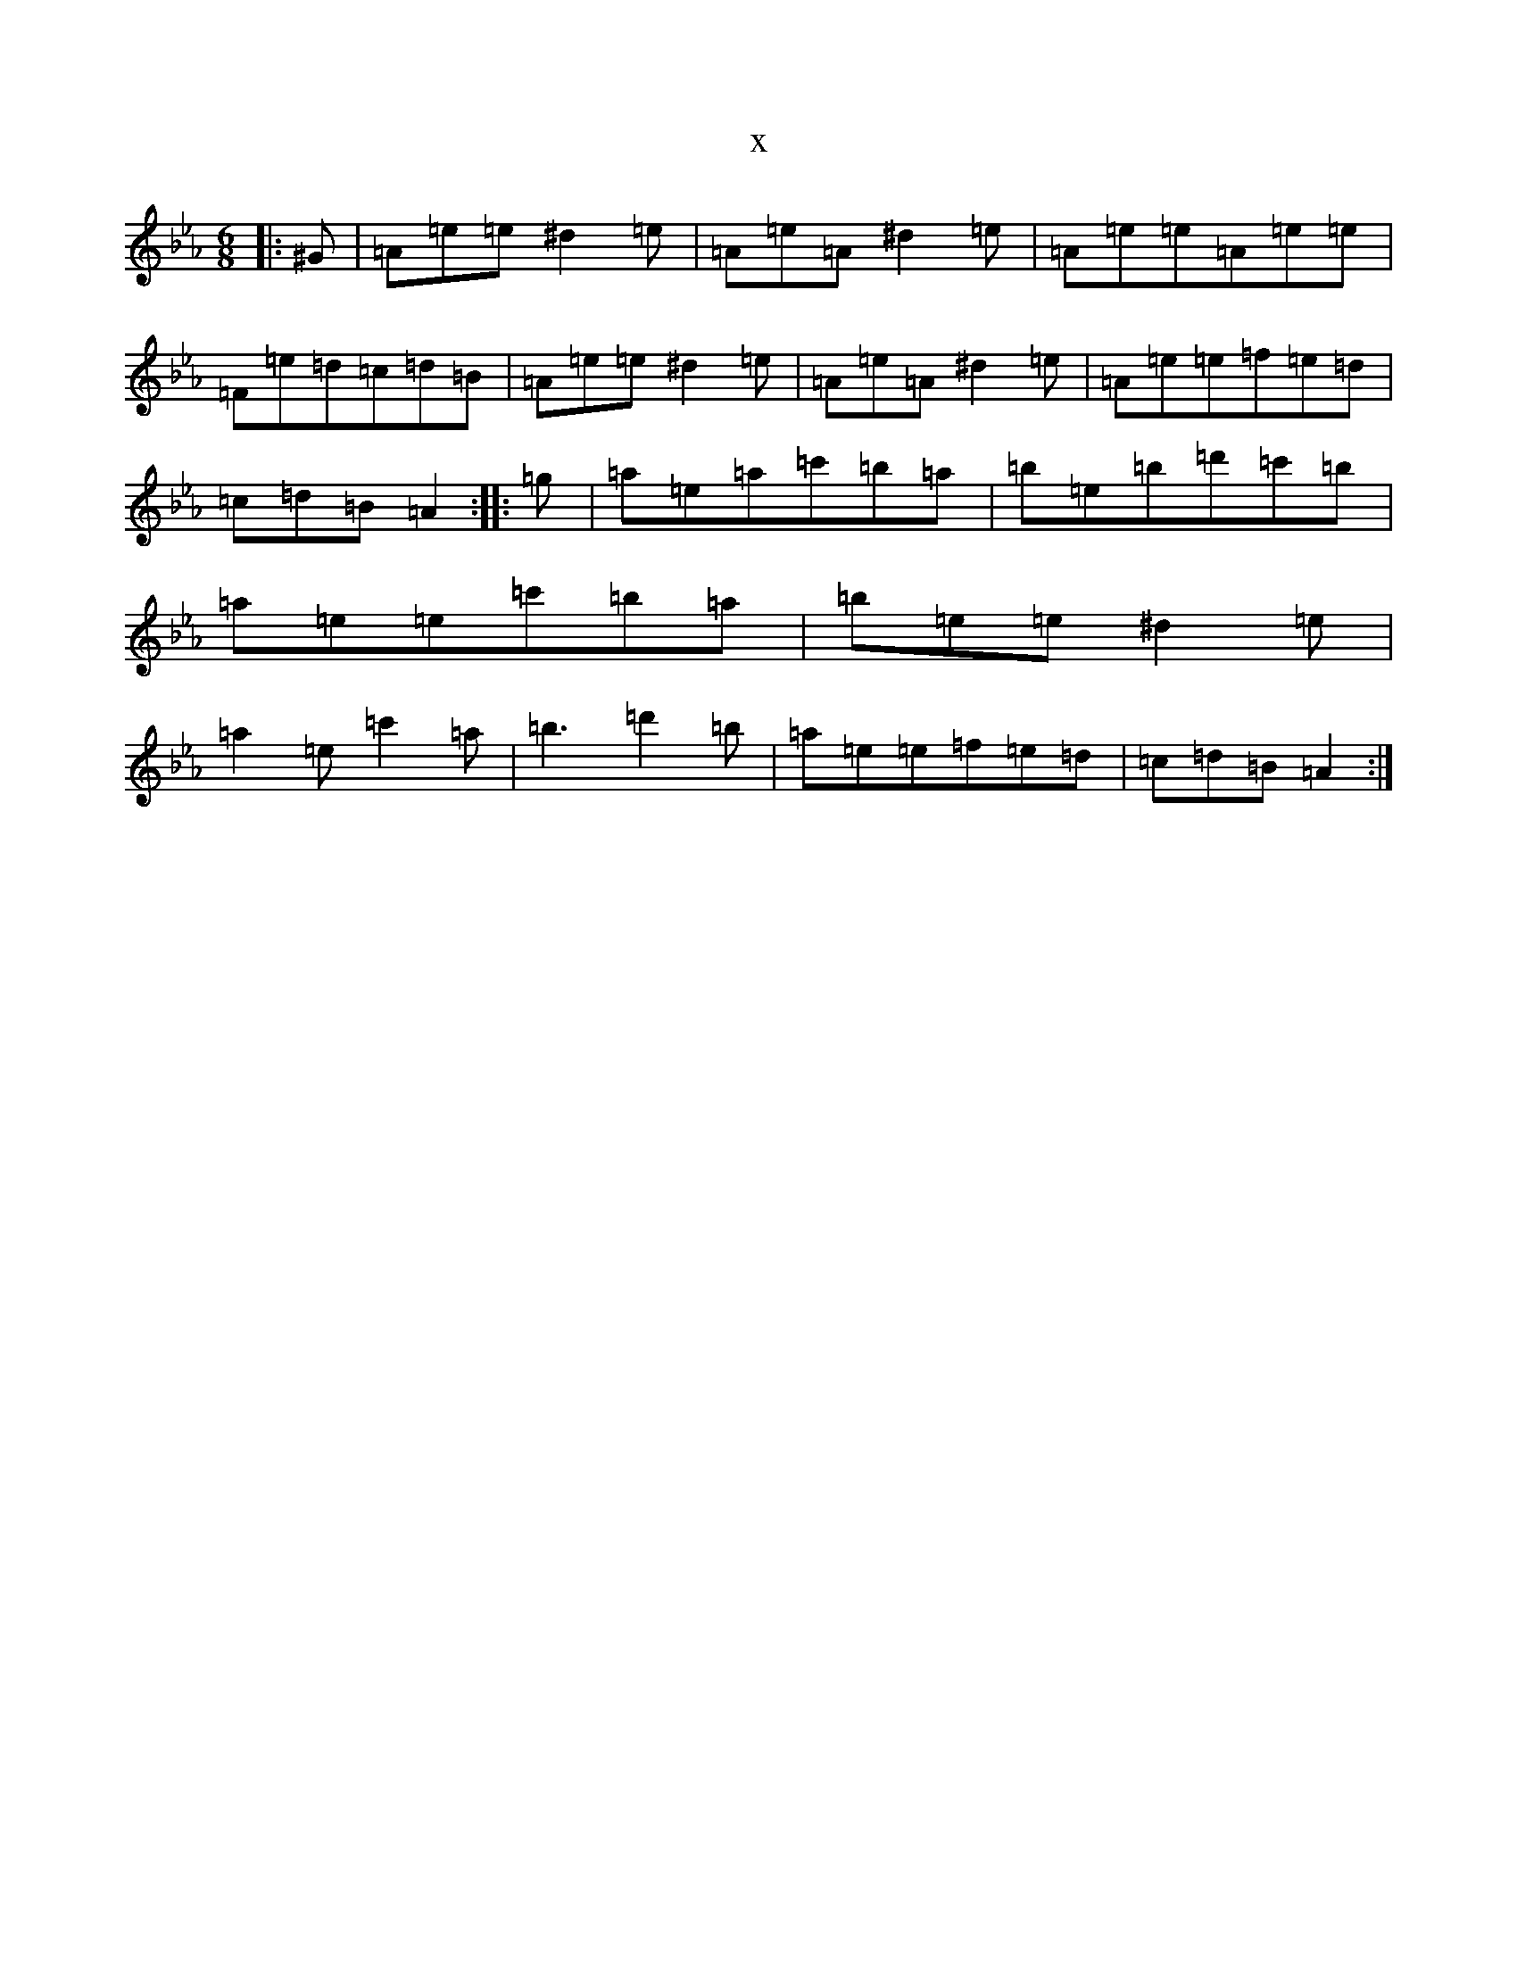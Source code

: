 X:11095
T:x
L:1/8
M:6/8
K: C minor
|:^G|=A=e=e^d2=e|=A=e=A^d2=e|=A=e=e=A=e=e|=F=e=d=c=d=B|=A=e=e^d2=e|=A=e=A^d2=e|=A=e=e=f=e=d|=c=d=B=A2:||:=g|=a=e=a=c'=b=a|=b=e=b=d'=c'=b|=a=e=e=c'=b=a|=b=e=e^d2=e|=a2=e=c'2=a|=b3=d'2=b|=a=e=e=f=e=d|=c=d=B=A2:|